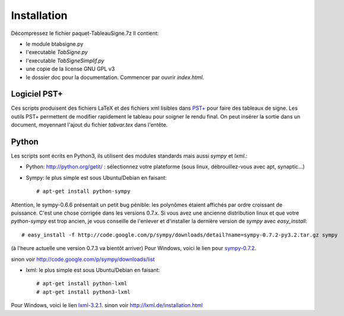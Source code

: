 Installation
------------

Décompressez le fichier paquet-TableauSigne.7z
Il contient:

* le module btabsigne.py
* l'executable *TabSigne.py*
* l'executable *TabSigneSimplif.py*
* une copie de la license GNU GPL v3
* le dossier doc pour la documentation. Commencer par ouvrir *index.html*.

Logiciel  PST+
^^^^^^^^^^^^^^

Ces scripts produisent des fichiers LaTeX et des fichiers xml lisibles dans
`PST+ <http://www.xm1math.net/pstplus/>`_ pour faire des tableaux de signe. Les
outils PST+ permettent de modifier rapidement le tableau pour soigner le rendu
final. On peut insérer la sortie dans un document, moyennant l'ajout du fichier
*tabvar.tex* dans l'entête.

Python
^^^^^^

Les scripts sont écrits en Python3, ils utilisent des modules standards mais
aussi *sympy* et *lxml*.:

* Python: `http://python.org/getit/ <http://python.org/getit/>`_ : sélectionnez votre plateforme (sous linux, débrouillez-vous avec apt, synaptic...)
* Sympy: le plus simple est sous Ubuntu/Debian en faisant::

  # apt-get install python-sympy

Attention, le sympy-0.6.6 présentait un petit bug pénible: les polynômes
étaient affichés par ordre croissant de puissance. C'est une chose corrigée
dans les versions 0.7.x. Si vous avez une ancienne distribution linux et que
votre *python-sympy* est trop ancien, je vous conseille de l'enlever et
d'installer la dernière version de *sympy* avec *easy_install*::

  # easy_install -f http://code.google.com/p/sympy/downloads/detail?name=sympy-0.7.2-py3.2.tar.gz sympy

(à l'heure actuelle une version 0.7.3 va bientôt arriver)
Pour Windows, voici le lien pour `sympy-0.7.2  <http://code.google.com/p/sympy/downloads/detail?name=sympy-0.7.2.win32.exe>`_.

sinon voir `http://code.google.com/p/sympy/downloads/list <http://code.google.com/p/sympy/downloads/list>`_

* lxml: le plus simple est sous Ubuntu/Debian en faisant::

  # apt-get install python-lxml
  # apt-get install python3-lxml

Pour Windows, voici le lien `lxml-3.2.1 <https://pypi.python.org/pypi/lxml/3.2.1>`_.
sinon voir `http://lxml.de/installation.html <http://lxml.de/installation.html>`_ 

